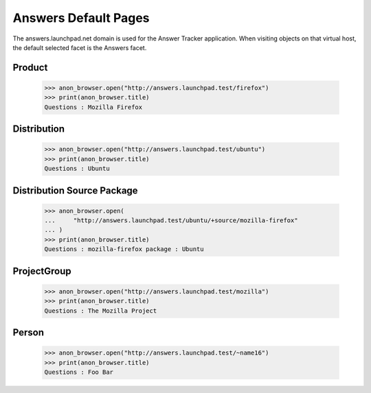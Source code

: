 Answers Default Pages
=====================

The answers.launchpad.net domain is used for the Answer Tracker
application. When visiting objects on that virtual host, the default
selected facet is the Answers facet.


Product
-------

    >>> anon_browser.open("http://answers.launchpad.test/firefox")
    >>> print(anon_browser.title)
    Questions : Mozilla Firefox


Distribution
------------

    >>> anon_browser.open("http://answers.launchpad.test/ubuntu")
    >>> print(anon_browser.title)
    Questions : Ubuntu


Distribution Source Package
---------------------------

    >>> anon_browser.open(
    ...     "http://answers.launchpad.test/ubuntu/+source/mozilla-firefox"
    ... )
    >>> print(anon_browser.title)
    Questions : mozilla-firefox package : Ubuntu


ProjectGroup
------------

    >>> anon_browser.open("http://answers.launchpad.test/mozilla")
    >>> print(anon_browser.title)
    Questions : The Mozilla Project


Person
------

    >>> anon_browser.open("http://answers.launchpad.test/~name16")
    >>> print(anon_browser.title)
    Questions : Foo Bar
